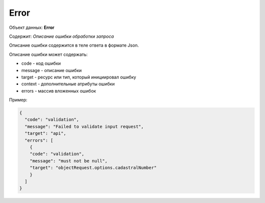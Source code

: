 Error
================

Объект данных: **Error**

Содержит: *Описание ошибки обработки запроса*

Описание ошибки содержится в теле ответа  в формате Json.

Описание ошибки может содержать:

* code - код ошибки
* message - описание ошибки
* target - ресурс или тип, который инициировал ошибку
* context - дополнительные атрибуты ошибки
* errors - массив вложенных ошибок

Пример:


.. code-block:: json 

        {
          "code": "validation",
          "message": "Failed to validate input request",
          "target": "api",
          "errors": [
            { 
            "code": "validation",
            "message": "must not be null",
            "target": "objectRequest.options.cadastralNumber"
            }
          ]
        }


